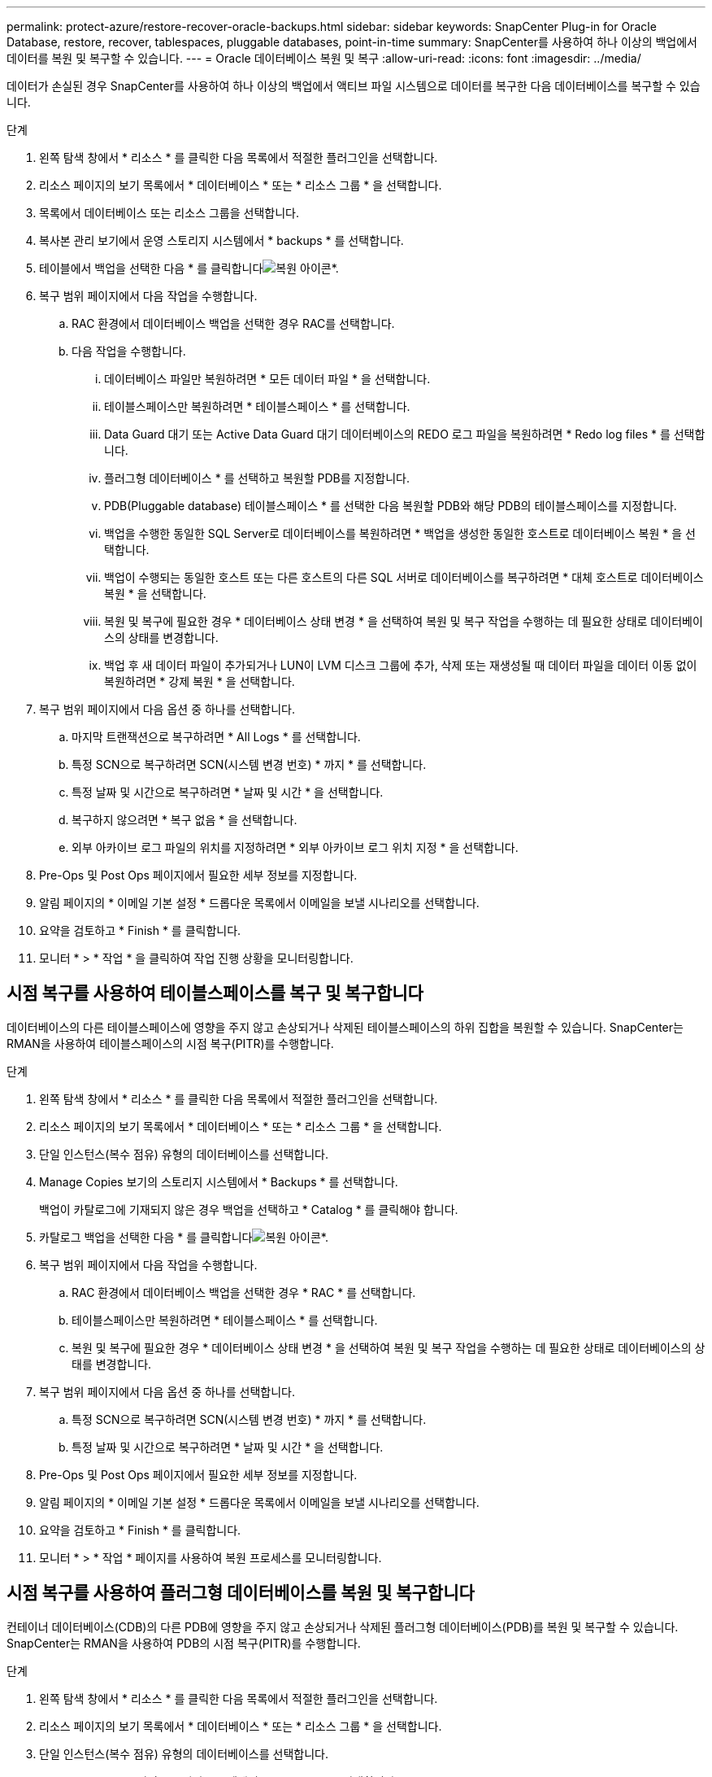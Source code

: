 ---
permalink: protect-azure/restore-recover-oracle-backups.html 
sidebar: sidebar 
keywords: SnapCenter Plug-in for Oracle Database, restore, recover, tablespaces, pluggable databases, point-in-time 
summary: SnapCenter를 사용하여 하나 이상의 백업에서 데이터를 복원 및 복구할 수 있습니다. 
---
= Oracle 데이터베이스 복원 및 복구
:allow-uri-read: 
:icons: font
:imagesdir: ../media/


[role="lead"]
데이터가 손실된 경우 SnapCenter를 사용하여 하나 이상의 백업에서 액티브 파일 시스템으로 데이터를 복구한 다음 데이터베이스를 복구할 수 있습니다.

.단계
. 왼쪽 탐색 창에서 * 리소스 * 를 클릭한 다음 목록에서 적절한 플러그인을 선택합니다.
. 리소스 페이지의 보기 목록에서 * 데이터베이스 * 또는 * 리소스 그룹 * 을 선택합니다.
. 목록에서 데이터베이스 또는 리소스 그룹을 선택합니다.
. 복사본 관리 보기에서 운영 스토리지 시스템에서 * backups * 를 선택합니다.
. 테이블에서 백업을 선택한 다음 * 를 클릭합니다image:../media/restore_icon.gif["복원 아이콘"]*.
. 복구 범위 페이지에서 다음 작업을 수행합니다.
+
.. RAC 환경에서 데이터베이스 백업을 선택한 경우 RAC를 선택합니다.
.. 다음 작업을 수행합니다.
+
... 데이터베이스 파일만 복원하려면 * 모든 데이터 파일 * 을 선택합니다.
... 테이블스페이스만 복원하려면 * 테이블스페이스 * 를 선택합니다.
... Data Guard 대기 또는 Active Data Guard 대기 데이터베이스의 REDO 로그 파일을 복원하려면 * Redo log files * 를 선택합니다.
... 플러그형 데이터베이스 * 를 선택하고 복원할 PDB를 지정합니다.
... PDB(Pluggable database) 테이블스페이스 * 를 선택한 다음 복원할 PDB와 해당 PDB의 테이블스페이스를 지정합니다.
... 백업을 수행한 동일한 SQL Server로 데이터베이스를 복원하려면 * 백업을 생성한 동일한 호스트로 데이터베이스 복원 * 을 선택합니다.
... 백업이 수행되는 동일한 호스트 또는 다른 호스트의 다른 SQL 서버로 데이터베이스를 복구하려면 * 대체 호스트로 데이터베이스 복원 * 을 선택합니다.
... 복원 및 복구에 필요한 경우 * 데이터베이스 상태 변경 * 을 선택하여 복원 및 복구 작업을 수행하는 데 필요한 상태로 데이터베이스의 상태를 변경합니다.
... 백업 후 새 데이터 파일이 추가되거나 LUN이 LVM 디스크 그룹에 추가, 삭제 또는 재생성될 때 데이터 파일을 데이터 이동 없이 복원하려면 * 강제 복원 * 을 선택합니다.




. 복구 범위 페이지에서 다음 옵션 중 하나를 선택합니다.
+
.. 마지막 트랜잭션으로 복구하려면 * All Logs * 를 선택합니다.
.. 특정 SCN으로 복구하려면 SCN(시스템 변경 번호) * 까지 * 를 선택합니다.
.. 특정 날짜 및 시간으로 복구하려면 * 날짜 및 시간 * 을 선택합니다.
.. 복구하지 않으려면 * 복구 없음 * 을 선택합니다.
.. 외부 아카이브 로그 파일의 위치를 지정하려면 * 외부 아카이브 로그 위치 지정 * 을 선택합니다.


. Pre-Ops 및 Post Ops 페이지에서 필요한 세부 정보를 지정합니다.
. 알림 페이지의 * 이메일 기본 설정 * 드롭다운 목록에서 이메일을 보낼 시나리오를 선택합니다.
. 요약을 검토하고 * Finish * 를 클릭합니다.
. 모니터 * > * 작업 * 을 클릭하여 작업 진행 상황을 모니터링합니다.




== 시점 복구를 사용하여 테이블스페이스를 복구 및 복구합니다

데이터베이스의 다른 테이블스페이스에 영향을 주지 않고 손상되거나 삭제된 테이블스페이스의 하위 집합을 복원할 수 있습니다. SnapCenter는 RMAN을 사용하여 테이블스페이스의 시점 복구(PITR)를 수행합니다.

.단계
. 왼쪽 탐색 창에서 * 리소스 * 를 클릭한 다음 목록에서 적절한 플러그인을 선택합니다.
. 리소스 페이지의 보기 목록에서 * 데이터베이스 * 또는 * 리소스 그룹 * 을 선택합니다.
. 단일 인스턴스(복수 점유) 유형의 데이터베이스를 선택합니다.
. Manage Copies 보기의 스토리지 시스템에서 * Backups * 를 선택합니다.
+
백업이 카탈로그에 기재되지 않은 경우 백업을 선택하고 * Catalog * 를 클릭해야 합니다.

. 카탈로그 백업을 선택한 다음 * 를 클릭합니다image:../media/restore_icon.gif["복원 아이콘"]*.
. 복구 범위 페이지에서 다음 작업을 수행합니다.
+
.. RAC 환경에서 데이터베이스 백업을 선택한 경우 * RAC * 를 선택합니다.
.. 테이블스페이스만 복원하려면 * 테이블스페이스 * 를 선택합니다.
.. 복원 및 복구에 필요한 경우 * 데이터베이스 상태 변경 * 을 선택하여 복원 및 복구 작업을 수행하는 데 필요한 상태로 데이터베이스의 상태를 변경합니다.


. 복구 범위 페이지에서 다음 옵션 중 하나를 선택합니다.
+
.. 특정 SCN으로 복구하려면 SCN(시스템 변경 번호) * 까지 * 를 선택합니다.
.. 특정 날짜 및 시간으로 복구하려면 * 날짜 및 시간 * 을 선택합니다.


. Pre-Ops 및 Post Ops 페이지에서 필요한 세부 정보를 지정합니다.
. 알림 페이지의 * 이메일 기본 설정 * 드롭다운 목록에서 이메일을 보낼 시나리오를 선택합니다.
. 요약을 검토하고 * Finish * 를 클릭합니다.
. 모니터 * > * 작업 * 페이지를 사용하여 복원 프로세스를 모니터링합니다.




== 시점 복구를 사용하여 플러그형 데이터베이스를 복원 및 복구합니다

컨테이너 데이터베이스(CDB)의 다른 PDB에 영향을 주지 않고 손상되거나 삭제된 플러그형 데이터베이스(PDB)를 복원 및 복구할 수 있습니다. SnapCenter는 RMAN을 사용하여 PDB의 시점 복구(PITR)를 수행합니다.

.단계
. 왼쪽 탐색 창에서 * 리소스 * 를 클릭한 다음 목록에서 적절한 플러그인을 선택합니다.
. 리소스 페이지의 보기 목록에서 * 데이터베이스 * 또는 * 리소스 그룹 * 을 선택합니다.
. 단일 인스턴스(복수 점유) 유형의 데이터베이스를 선택합니다.
. Manage Copies 보기의 스토리지 시스템에서 * Backups * 를 선택합니다.
+
백업이 카탈로그에 기재되지 않은 경우 백업을 선택하고 * Catalog * 를 클릭해야 합니다.

. 카탈로그 백업을 선택한 다음 * 를 클릭합니다image:../media/restore_icon.gif["복원 아이콘"]*.
. 복구 범위 페이지에서 다음 작업을 수행합니다.
+
.. RAC 환경에서 데이터베이스 백업을 선택한 경우 * RAC * 를 선택합니다.
.. PDB의 PDB 또는 테이블스페이스를 복원할지 여부에 따라 다음 작업 중 하나를 수행합니다.
+
*** PDB를 복원하려면 * 플러그형 데이터베이스(PDB) * 를 선택합니다.
*** PDB에서 테이블스페이스를 복원하려면 * 플러그형 데이터베이스(PDB) 테이블스페이스 * 를 선택합니다.




. 복구 범위 페이지에서 다음 옵션 중 하나를 선택합니다.
+
.. 특정 SCN으로 복구하려면 SCN(시스템 변경 번호) * 까지 * 를 선택합니다.
.. 특정 날짜 및 시간으로 복구하려면 * 날짜 및 시간 * 을 선택합니다.


. Pre-Ops 및 Post Ops 페이지에서 필요한 세부 정보를 지정합니다.
. 알림 페이지의 * 이메일 기본 설정 * 드롭다운 목록에서 이메일을 보낼 시나리오를 선택합니다.
. 요약을 검토하고 * Finish * 를 클릭합니다.
. 모니터 * > * 작업 * 페이지를 사용하여 복원 프로세스를 모니터링합니다.

